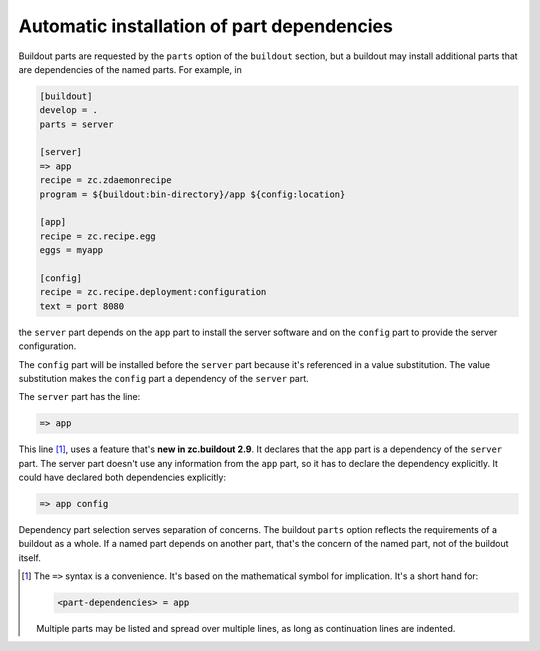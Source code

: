 =================================================
Automatic installation of part dependencies
=================================================

Buildout parts are requested by the ``parts`` option of the
``buildout`` section, but a buildout may install additional parts that
are dependencies of the named parts.  For example, in

.. code-block:: ini

   [buildout]
   develop = .
   parts = server

   [server]
   => app
   recipe = zc.zdaemonrecipe
   program = ${buildout:bin-directory}/app ${config:location}

   [app]
   recipe = zc.recipe.egg
   eggs = myapp

   [config]
   recipe = zc.recipe.deployment:configuration
   text = port 8080

.. -> src

    >>> write(src, 'buildout.cfg')
    >>> write("from setuptools import setup; setup(name='myapp', py_modules=['myapp'])", 'setup.py')
    >>> write("pass", 'myapp.py')
    >>> run_buildout('buildout annotate')
    >>> run_buildout()
    >>> print(read()) # doctest: +ELLIPSIS
    Creating ...
    Installing config.
    Installing app.
    Installing server.
    ...

the ``server`` part depends on the ``app`` part to
install the server software and on the ``config`` part to provide the
server configuration.

The ``config`` part will be installed before the ``server`` part
because it's referenced in a value substitution.  The value
substitution makes the ``config`` part a dependency of the ``server``
part.

The ``server`` part has the line:

.. code-block:: ini

   => app

This line [#implication-syntax]_, uses a feature that's **new in zc.buildout
2.9**.  It declares that the ``app`` part is a dependency of the
``server`` part.  The server part doesn't use any information from the
``app`` part, so it has to declare the dependency explicitly.  It
could have declared both dependencies explicitly:

.. code-block:: ini

  => app config

Dependency part selection serves separation of concerns.  The
buildout ``parts`` option reflects the requirements of a buildout as a
whole.  If a named part depends on another part, that's the concern of
the named part, not of the buildout itself.

.. [#implication-syntax] The ``=>`` syntax is a convenience.  It's
   based on the mathematical symbol for implication.  It's a short
   hand for:

   .. code-block:: ini

      <part-dependencies> = app

   Multiple parts may be listed and spread over multiple lines, as
   long as continuation lines are indented.
